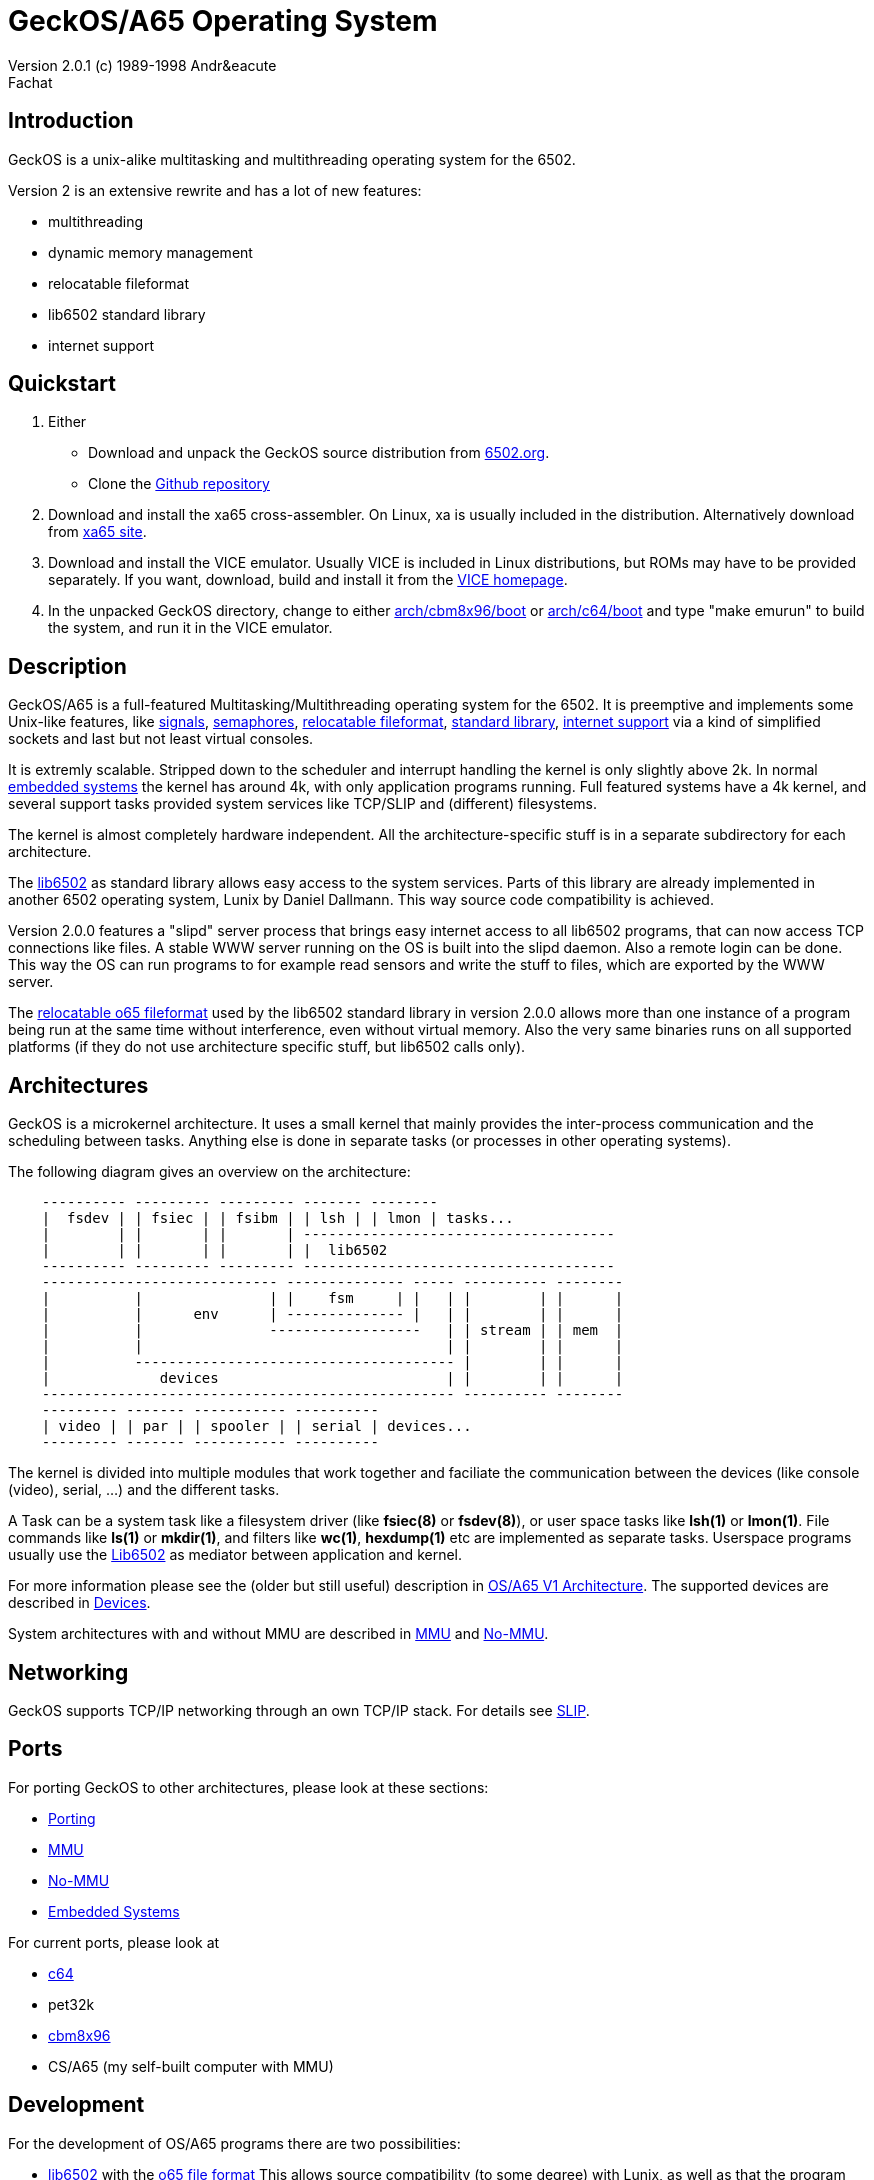 = GeckOS/A65 Operating System 
Version 2.0.1 (c) 1989-1998 Andr&eacute; Fachat 

== Introduction
GeckOS is a unix-alike multitasking and multithreading operating system
for the 6502.

Version 2 is an extensive rewrite and has a lot of new features:

* multithreading
* dynamic memory management
* relocatable fileformat
* lib6502 standard library
* internet support

== Quickstart

. Either 
** Download and unpack the GeckOS source distribution from http://www.6502.org/users/andre/osa/index.html[6502.org].
** Clone the https://github.com/fachat/GeckOS-V2[Github repository]
. Download and install the xa65 cross-assembler. On Linux, xa is usually included in the distribution. Alternatively download from https://www.floodgap.com/retrotech/xa/[xa65 site]. 
. Download and install the VICE emulator. Usually VICE is included in Linux distributions, but ROMs may have to be provided separately. If you want, download, build and install it from the https://sourceforge.net/projects/vice-emu/[VICE homepage].
. In the unpacked GeckOS directory, change to either link:../arch/cbm8x96/boot[arch/cbm8x96/boot] or link:../arch/c64/boot[arch/c64/boot] and type "make emurun" to build the system, and run it in the VICE emulator.

== Description
GeckOS/A65 is a full-featured Multitasking/Multithreading operating system
for the 6502. It is preemptive and implements some Unix-like features, 
like 
link:signals.7.adoc[signals], link:semaphores.7.adoc[semaphores], 
link:fileformat.html[relocatable fileformat],
link:lib6502.html[standard library], link:slip.7.adoc[internet support] via
a kind of simplified sockets and last but not least virtual consoles.

It is extremly scalable. Stripped down to the scheduler and interrupt
handling the kernel is only slightly above 2k. In normal 
link:embedded.html[embedded systems]
the kernel has around 4k, with only application programs running. 
Full featured systems have a 4k kernel, and several support tasks
provided system services like TCP/SLIP and (different) filesystems.

The kernel is almost completely hardware independent. All the 
architecture-specific stuff is in a separate subdirectory
for each architecture.

The link:lib6502.html[lib6502] as standard library allows easy 
access to the system services. Parts of this library are already 
implemented in another 6502 operating system, Lunix by Daniel Dallmann.
This way source code compatibility is achieved.

Version 2.0.0 features a "slipd" server process that brings easy internet
access to all lib6502 programs, that can now access TCP connections
like files. A stable WWW server running on the OS is built into the
slipd daemon. Also a remote login can be done. This way the OS can run
programs to for example read sensors and write the stuff to files, which
are exported by the WWW server.

The link:fileformat.html[relocatable o65 fileformat] used by the lib6502 standard library
in version 2.0.0 allows more than one instance of a program being run 
at the same time without interference, even without virtual memory.
Also the very same binaries runs on all supported platforms (if they do not
use architecture specific stuff, but lib6502 calls only).

== Architectures
GeckOS is a microkernel architecture. It uses a small kernel that mainly
provides the inter-process communication and the scheduling between
tasks. Anything else is done in separate tasks (or processes in other
operating systems).

The following diagram gives an overview on the architecture:

----
    ---------- --------- --------- ------- --------
    |  fsdev | | fsiec | | fsibm | | lsh | | lmon | tasks...
    |        | |       | |       | -------------------------------------
    |        | |       | |       | |  lib6502
    ---------- --------- --------- -------------------------------------
    ---------------------------- -------------- ----- ---------- --------
    |          |               | |    fsm     | |   | |        | |      |
    |          |      env      | -------------- |   | |        | |      |
    |          |               ------------------   | | stream | | mem  |
    |          |                                    | |        | |      |
    |          -------------------------------------- |        | |      |
    |             devices                           | |        | |      |
    ------------------------------------------------- ---------- --------
    --------- ------- ----------- ----------
    | video | | par | | spooler | | serial | devices...
    --------- ------- ----------- ----------
----
The kernel is divided into multiple modules that work together and faciliate the
communication between the devices (like console (video), serial, ...) and
the different tasks.

A Task can be a system task like a filesystem driver (like *fsiec(8)* or *fsdev(8)*),
or user space tasks like *lsh(1)* or *lmon(1)*. File commands like *ls(1)* or *mkdir(1)*,
and filters like *wc(1)*, *hexdump(1)* etc are implemented as separate tasks.
Userspace programs usually use the link:lib6502.html[Lib6502] as mediator between
application and kernel.

For more information please see the (older but still useful) description in
link:historic/oa1.html[OS/A65 V1 Architecture].
The supported devices are described in link:devices.7.adoc[Devices].

System architectures with and without MMU are described in 
link:mmu.7.adoc[MMU] and link:nommu.7.adoc[No-MMU].

== Networking
GeckOS supports TCP/IP networking through an own TCP/IP stack.
For details see link:slip.7.adoc[SLIP].

== Ports
For porting GeckOS to other architectures, please look at these sections:

* link:porting.7.adoc[Porting]
* link:mmu.7.adoc[MMU]
* link:nommu.7.adoc[No-MMU]
* link:embedded.7.adoc[Embedded Systems]

For current ports, please look at

* link:c64.p.adoc[c64]
* pet32k
* link:cbm8x96.html[cbm8x96]
* CS/A65 (my self-built computer with MMU)

== Development
For the development of OS/A65 programs there are two possibilities:

* link:lib6502.html[lib6502] with the link:fileformat.html[o65 file format]
This allows source compatibility (to some degree) with Lunix, as
well as that the program runs on all supported platforms.
lib6502 programs are simply assembled with my xa65 crossassembler with the
including the file "lib6502.i65" and the assembler option "-LLIB6502" set. 
This tells the compiler to put "LIB6502" into the
file as undefined reference that is resolved when loading. The lib6502
jump table is relative to this address. 

* A system application not only uses lib6502 calls (if it uses them)
but also link:kernel.7.adoc[kernel] calls. The kernel can be at 
different addresses for different
architecture as well. Therefore you have to add "-LOSA2KERNEL" to the assembler
line. This address is also resolved when loading. If the file should also 
be used as a ROM file, then it has to have a ROM boot header, see the
kernel description.

More information on how to build can be found in
link:build.7.adoc[Build].

== More Documentation

* https://github.com/fachat/GeckOS-V2[GeckOS source repository]
* link:../RELEASE.adoc[Release Notes]
* link:lib6502.html[lib6502] description
* link:filesystems.7.adoc[filesystem interface]
* link:README[README] that comes with the binary.
* The list of known bugs is maintained on https://github.com/fachat/GeckOS-V2/issues?q=is%3Aissue+is%3Aopen+label%3Abug[github bug tracker].
* Using the shell is described in link:../apps/lsh/lsh.1.adoc[it's man page].
* Cenbe's https://www.lyonlabs.org/commodore/GeckOS/geckos-analysis.html[commentary on GeckOS]

=== Older documentation

* What's link:historic/LOG-2.0[new in 2.0.9 since 2.0.0]
* The link:historic/LOG-pre-2.0[Changelog] for version 1.3.* and for the development of 2.0.0.

== History
I didn't dream of this becoming such a nice project when I started
building http://www.6502.org/users/andre/csa/index.html[this computer] in 1989.

After someone asked me to release it to the public, I decided
to put it under the link:../COPYING[GNU public license].
(Which, of course, doesn't hold true for the ported BASIC interpreter, which
is taken from the C64.
See link:../sysapps/basic.1.adoc[basic.1.adoc] for more.) Also the 
character ROMs are taken from the C64. However, Commodore in its old
form doesn't exist anymore and attempts to contact the new right holders
have not brought any success, so I put them here.

Well, when I did this project, it was just for fun. But now I find it
quite nice. Well, if you know some magazin that would like to publish
some of it, I will be glad writing an article or so (if anybody really
wants it ;-)

== Ideas for later versions
Ideas, proposals and bug reports are collected and managed on github in the
https://github.com/fachat/GeckOS-V2/issues[GeckOS Issue Tracker].

Last modified 14 april 2020 by A. Fachat
